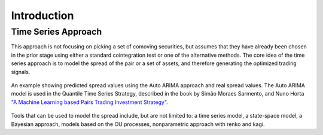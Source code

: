 .. _time_series_approach-introduction:

============
Introduction
============

Time Series Approach
####################

This approach is not focusing on picking a set of comoving securities, but assumes that they have already
been chosen in the prior stage using either a standard cointegration test or one of the alternative methods.
The core idea of the time series approach is to model the spread of the pair or a set of assets, and
therefore generating the optimized trading signals.

.. figure:: images/auto_arima_prediction.png
    :scale: 80 %
    :align: center

    An example showing predicted spread values using the Auto ARIMA approach and real spread values.
    The Auto ARIMA model is used in the Quantile Time Series Strategy, described in the book by
    Simão Moraes Sarmento, and Nuno Horta
    `"A Machine Learning based Pairs Trading Investment Strategy" <https://www.springer.com/gp/book/9783030472504>`__.

Tools that can be used to model the spread include, but are not limited to: a time series model,
a state-space model, a Bayesian approach, models based on the OU processes, nonparametric approach
with renko and kagi.

